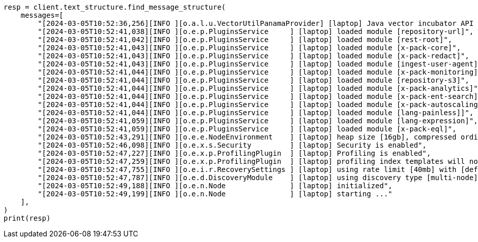 // This file is autogenerated, DO NOT EDIT
// text-structure/apis/find-message-structure.asciidoc:93

[source, python]
----
resp = client.text_structure.find_message_structure(
    messages=[
        "[2024-03-05T10:52:36,256][INFO ][o.a.l.u.VectorUtilPanamaProvider] [laptop] Java vector incubator API enabled; uses preferredBitSize=128",
        "[2024-03-05T10:52:41,038][INFO ][o.e.p.PluginsService     ] [laptop] loaded module [repository-url]",
        "[2024-03-05T10:52:41,042][INFO ][o.e.p.PluginsService     ] [laptop] loaded module [rest-root]",
        "[2024-03-05T10:52:41,043][INFO ][o.e.p.PluginsService     ] [laptop] loaded module [x-pack-core]",
        "[2024-03-05T10:52:41,043][INFO ][o.e.p.PluginsService     ] [laptop] loaded module [x-pack-redact]",
        "[2024-03-05T10:52:41,043][INFO ][o.e.p.PluginsService     ] [laptop] loaded module [ingest-user-agent]",
        "[2024-03-05T10:52:41,044][INFO ][o.e.p.PluginsService     ] [laptop] loaded module [x-pack-monitoring]",
        "[2024-03-05T10:52:41,044][INFO ][o.e.p.PluginsService     ] [laptop] loaded module [repository-s3]",
        "[2024-03-05T10:52:41,044][INFO ][o.e.p.PluginsService     ] [laptop] loaded module [x-pack-analytics]",
        "[2024-03-05T10:52:41,044][INFO ][o.e.p.PluginsService     ] [laptop] loaded module [x-pack-ent-search]",
        "[2024-03-05T10:52:41,044][INFO ][o.e.p.PluginsService     ] [laptop] loaded module [x-pack-autoscaling]",
        "[2024-03-05T10:52:41,044][INFO ][o.e.p.PluginsService     ] [laptop] loaded module [lang-painless]]",
        "[2024-03-05T10:52:41,059][INFO ][o.e.p.PluginsService     ] [laptop] loaded module [lang-expression]",
        "[2024-03-05T10:52:41,059][INFO ][o.e.p.PluginsService     ] [laptop] loaded module [x-pack-eql]",
        "[2024-03-05T10:52:43,291][INFO ][o.e.e.NodeEnvironment    ] [laptop] heap size [16gb], compressed ordinary object pointers [true]",
        "[2024-03-05T10:52:46,098][INFO ][o.e.x.s.Security         ] [laptop] Security is enabled",
        "[2024-03-05T10:52:47,227][INFO ][o.e.x.p.ProfilingPlugin  ] [laptop] Profiling is enabled",
        "[2024-03-05T10:52:47,259][INFO ][o.e.x.p.ProfilingPlugin  ] [laptop] profiling index templates will not be installed or reinstalled",
        "[2024-03-05T10:52:47,755][INFO ][o.e.i.r.RecoverySettings ] [laptop] using rate limit [40mb] with [default=40mb, read=0b, write=0b, max=0b]",
        "[2024-03-05T10:52:47,787][INFO ][o.e.d.DiscoveryModule    ] [laptop] using discovery type [multi-node] and seed hosts providers [settings]",
        "[2024-03-05T10:52:49,188][INFO ][o.e.n.Node               ] [laptop] initialized",
        "[2024-03-05T10:52:49,199][INFO ][o.e.n.Node               ] [laptop] starting ..."
    ],
)
print(resp)
----
